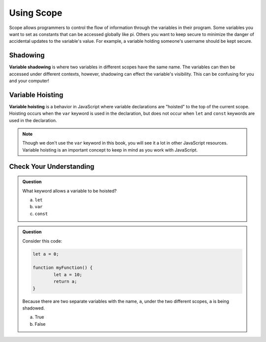 Using Scope
===========

Scope allows programmers to control the flow of information through the variables in their program.
Some variables you want to set as constants that can be accessed globally like pi.
Others you want to keep secure to minimize the danger of accidental updates to the variable's value.
For example, a variable holding someone's username should be kept secure.

Shadowing
---------

.. index:: ! variable shadowing, ! shadowing

**Variable shadowing** is where two variables in different scopes have the same name.
The variables can then be accessed under different contexts, however, shadowing can effect the variable's visibility.
This can be confusing for you and your computer!

Variable Hoisting
-----------------

.. index:: ! variable hoisting

**Variable hoisting** is a behavior in JavaScript where variable declarations are "hoisted" to the top of the current scope.
Hoisting occurs when the ``var`` keyword is used in the declaration, but does not occur when ``let`` and ``const`` keywords are used in the declaration.

.. note::

	Though we don't use the ``var`` keyword in this book, you will see it a lot in other JavaScript resources.
	Variable hoisting is an important concept to keep in mind as you work with JavaScript.

Check Your Understanding
------------------------

.. admonition:: Question

	What keyword allows a variable to be hoisted?

	a. ``let``
	b. ``var``
	c. ``const``

.. admonition:: Question

	Consider this code:

	.. sourcecode:: js

		let a = 0;

		function myFunction() {
			let a = 10;
			return a;
		}

	Because there are two separate variables with the name, ``a``, under the two different scopes, ``a`` is being shadowed.

	a. True
	b. False


